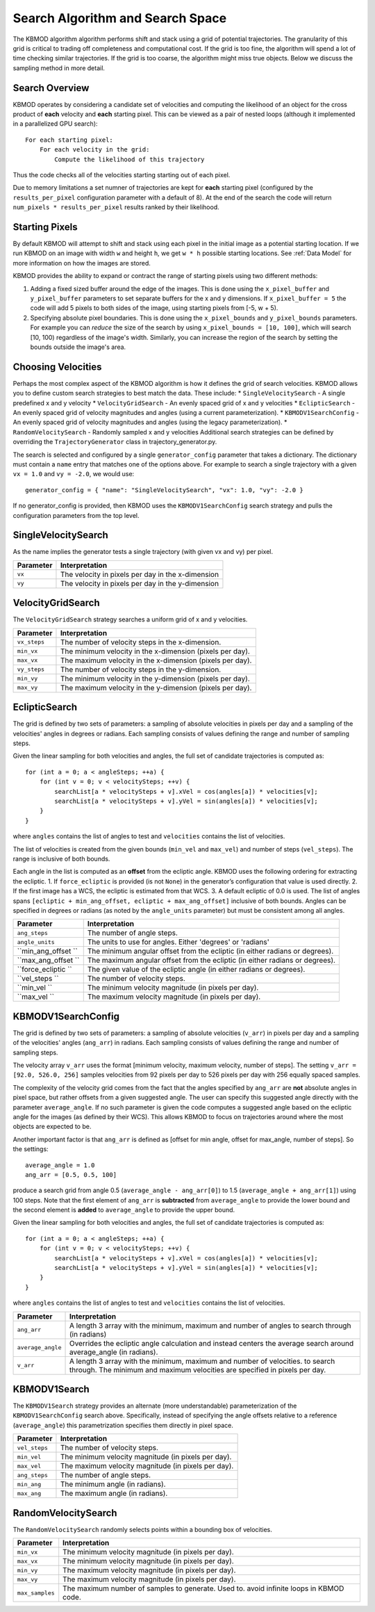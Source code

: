 Search Algorithm and Search Space
=================================

The KBMOD algorithm algorithm performs shift and stack using a grid of potential trajectories. The granularity of this grid is critical to trading off completeness and computational cost. If the grid is too fine, the algorithm will spend a lot of time checking similar trajectories. If the grid is too coarse, the algorithm might miss true objects. Below we discuss the sampling method in more detail.

Search Overview
---------------

KBMOD operates by considering a candidate set of velocities and computing the likelihood of an object for the cross product of **each** velocity and **each** starting pixel. This can be viewed as a pair of nested loops (although it implemented in a parallelized GPU search)::

    For each starting pixel:
        For each velocity in the grid:
            Compute the likelihood of this trajectory

Thus the code checks all of the velocities starting starting out of each pixel.

Due to memory limitations a set numner of trajectories are kept for **each** starting pixel (configured by the ``results_per_pixel`` configuration
parameter with a default of 8). At the end of the search the code will return ``num_pixels * results_per_pixel`` results ranked by their likelihood.

Starting Pixels
---------------

By default KBMOD will attempt to shift and stack using each pixel in the initial image as a potential starting location. If we run KBMOD on an image with width ``w`` and height ``h``, we get ``w * h`` possible starting locations. See :ref:`Data Model` for more information on how the images are stored.

KBMOD provides the ability to expand or contract the range of starting pixels using two different methods:

1. Adding a fixed sized buffer around the edge of the images. This is done using the ``x_pixel_buffer`` and ``y_pixel_buffer`` parameters to set separate buffers for the x and y dimensions. If ``x_pixel_buffer = 5`` the code will add 5 pixels to both sides of the image, using starting pixels from [-5, w + 5).
2. Specifying absolute pixel boundaries. This is done using the ``x_pixel_bounds`` and ``y_pixel_bounds`` parameters. For example you can *reduce* the size of the search by using ``x_pixel_bounds = [10, 100]``, which will search [10, 100) regardless of the image's width. Similarly, you can increase the region of the search by setting the bounds outside the image's area.

Choosing Velocities
-------------------

Perhaps the most complex aspect of the KBMOD algorithm is how it defines the grid of search velocities. KBMOD allows you to define custom search strategies to best match the data. These include:
* ``SingleVelocitySearch`` - A single predefined x and y velocity
* ``VelocityGridSearch`` - An evenly spaced grid of x and y velocities
* ``EclipticSearch`` - An evenly spaced grid of velocity magnitudes and angles (using a current parameterization).
* ``KBMODV1SearchConfig`` - An evenly spaced grid of velocity magnitudes and angles (using the legacy parameterization).
* ``RandomVelocitySearch`` - Randomly sampled x and y velocities
Additional search strategies can be defined by overriding the ``TrajectoryGenerator`` class in trajectory_generator.py.

The search is selected and configured by a single ``generator_config`` parameter that takes a dictionary. The dictionary must contain a ``name`` entry that matches one of the options above. For example to search a single trajectory with a given ``vx = 1.0`` and ``vy = -2.0``, we would use::

    generator_config = { "name": "SingleVelocitySearch", "vx": 1.0, "vy": -2.0 }

If no generator_config is provided, then KBMOD uses the ``KBMODV1SearchConfig`` search strategy and pulls the configuration parameters from the top level.

SingleVelocitySearch
--------------------

As the name implies the generator tests a single trajectory (with given vx and vy) per pixel.

+------------------------+---------------------------------------------------+
| **Parameter**          | **Interpretation**                                |
+------------------------+---------------------------------------------------+
| ``vx``                 | The velocity in pixels per day in the x-dimension |
+------------------------+---------------------------------------------------+
| ``vy``                 | The velocity in pixels per day in the y-dimension |
+------------------------+---------------------------------------------------+

VelocityGridSearch
------------------

The ``VelocityGridSearch`` strategy searches a uniform grid of x and y velocities.

+------------------------+-----------------------------------------------------------+
| **Parameter**          | **Interpretation**                                        |
+------------------------+-----------------------------------------------------------+
| ``vx_steps``           | The number of velocity steps in the x-dimension.          |
+------------------------+-----------------------------------------------------------+
| ``min_vx``             | The minimum velocity in the x-dimension (pixels per day). |
+------------------------+-----------------------------------------------------------+
| ``max_vx``             | The maximum velocity in the x-dimension (pixels per day). |
+------------------------+-----------------------------------------------------------+
| ``vy_steps``           | The number of velocity steps in the y-dimension.          |
+------------------------+-----------------------------------------------------------+
| ``min_vy``             | The minimum velocity in the y-dimension (pixels per day). |
+------------------------+-----------------------------------------------------------+
| ``max_vy``             | The maximum velocity in the y-dimension (pixels per day). |
+------------------------+-----------------------------------------------------------+

EclipticSearch
--------------

The grid is defined by two sets of parameters: a sampling of absolute velocities in pixels per day and a sampling of the velocities' angles in degrees or radians. Each sampling consists of values defining the range and number of sampling steps. 

Given the linear sampling for both velocities and angles, the full set of candidate trajectories is computed as::


    for (int a = 0; a < angleSteps; ++a) {
        for (int v = 0; v < velocitySteps; ++v) {
            searchList[a * velocitySteps + v].xVel = cos(angles[a]) * velocities[v];
            searchList[a * velocitySteps + v].yVel = sin(angles[a]) * velocities[v];
        }
    }

where ``angles`` contains the list of angles to test and ``velocities`` contains the list of velocities. 

The list of velocities is created from the given bounds (``min_vel`` and ``max_vel``) and number of steps (``vel_steps``). The range is inclusive of both bounds.

Each angle in the list is computed as an **offset** from the ecliptic angle. KBMOD uses the following ordering for extracting the ecliptic.
1. If ``force_ecliptic`` is provided (is not ``None``) in the generator’s configuration that value is used directly.
2. If the first image has a WCS, the ecliptic is estimated from that WCS.
3. A default ecliptic of 0.0 is used.
The list of angles spans ``[ecliptic + min_ang_offset, ecliptic + max_ang_offset]`` inclusive of both bounds. Angles can be specified in degrees or radians (as noted by the ``angle_units`` parameter) but must be consistent among all angles.


+------------------------+-----------------------------------------------------+
| **Parameter**          | **Interpretation**                                  |
+------------------------+-----------------------------------------------------+
| ``ang_steps``          | The number of angle steps.                          |
+------------------------+-----------------------------------------------------+
| ``angle_units``        | The units to use for angles.                        |
|                        | Either 'degrees' or 'radians'                       |
+------------------------+-----------------------------------------------------+
| ``min_ang_offset ``    | The minimum angular offset from the ecliptic        |
|                        | (in either radians or degrees).                     |
+------------------------+-----------------------------------------------------+
| ``max_ang_offset ``    | The maximum angular offset from the ecliptic        |
|                        | (in either radians or degrees).                     |
+------------------------+-----------------------------------------------------+
| ``force_ecliptic ``    | The given value of the ecliptic angle               |
|                        | (in either radians or degrees).                     |
+------------------------+-----------------------------------------------------+
| ``vel_steps ``         | The number of velocity steps.                       |
+------------------------+-----------------------------------------------------+
| ``min_vel ``           | The minimum velocity magnitude (in pixels per day). |
+------------------------+-----------------------------------------------------+
| ``max_vel ``           | The maximum velocity magnitude (in pixels per day). |
+------------------------+-----------------------------------------------------+


KBMODV1SearchConfig
-------------------

The grid is defined by two sets of parameters: a sampling of absolute velocities (``v_arr``) in pixels per day and a sampling of the velocities' angles (``ang_arr``) in radians. Each sampling consists of values defining the range and number of sampling steps. 

The velocity array ``v_arr`` uses the format [minimum velocity, maximum velocity, number of steps]. The setting ``v_arr = [92.0, 526.0, 256]`` samples velocities from 92 pixels per day to 526 pixels per day with 256 equally spaced samples.

The complexity of the velocity grid comes from the fact that the angles specified by ``ang_arr`` are **not** absolute angles in pixel space, but rather offsets from a given suggested angle. The user can specify this suggested angle directly with the parameter ``average_angle``. If no such parameter is given the code computes a suggested angle based on the ecliptic angle for the images (as defined by their WCS). This allows KBMOD to focus on trajectories around where the most objects are expected to be.

Another important factor is that ``ang_arr`` is defined as [offset for min angle, offset for max_angle, number of steps]. So the settings::

    average_angle = 1.0
    ang_arr = [0.5, 0.5, 100]

produce a search grid from angle 0.5 (``average_angle - ang_arr[0]``) to 1.5 (``average_angle + ang_arr[1]``) using 100 steps. Note that the first element of ``ang_arr`` is **subtracted** from ``average_angle`` to provide the lower bound and the second element is **added** to ``average_angle`` to provide the upper bound.

Given the linear sampling for both velocities and angles, the full set of candidate trajectories is computed as::


    for (int a = 0; a < angleSteps; ++a) {
        for (int v = 0; v < velocitySteps; ++v) {
            searchList[a * velocitySteps + v].xVel = cos(angles[a]) * velocities[v];
            searchList[a * velocitySteps + v].yVel = sin(angles[a]) * velocities[v];
        }
    }

where ``angles`` contains the list of angles to test and ``velocities`` contains the list of velocities.

+------------------------+----------------------------------------------------------------------+
| **Parameter**          | **Interpretation**                                                   |
+------------------------+----------------------------------------------------------------------+
| ``ang_arr``            | A length 3 array with the minimum, maximum and number of angles      |
|                        | to search through (in radians)                                       |
+------------------------+----------------------------------------------------------------------+
| ``average_angle``      | Overrides the ecliptic angle calculation and instead centers the     |
|                        | average search around average_angle   (in radians).                  |
+------------------------+----------------------------------------------------------------------+
| ``v_arr``              | A length 3 array with the minimum, maximum and number of velocities. |
|                        | to search through.  The minimum and maximum velocities are specified |
|                        | in pixels per day.                                                   |
+------------------------+----------------------------------------------------------------------+

KBMODV1Search
-------------

The ``KBMODV1Search`` strategy provides an alternate (more understandable) parameterization of the ``KBMODV1SearchConfig`` search above. Specifically, instead of specifying the angle offsets relative to a reference (``average_angle``) this parametrization specifies them directly in pixel space.

+------------------------+-----------------------------------------------------+
| **Parameter**          | **Interpretation**                                  |
+------------------------+-----------------------------------------------------+
| ``vel_steps``          | The number of velocity steps.                       |
+------------------------+-----------------------------------------------------+
| ``min_vel``            | The minimum velocity magnitude (in pixels per day). |
+------------------------+-----------------------------------------------------+
| ``max_vel``            | The maximum velocity magnitude (in pixels per day). |
+------------------------+-----------------------------------------------------+
| ``ang_steps``          | The number of angle steps.                          |
+------------------------+-----------------------------------------------------+
| ``min_ang``            | The minimum angle (in radians).                     |
+------------------------+-----------------------------------------------------+
| ``max_ang``            | The maximum angle (in radians).                     |
+------------------------+-----------------------------------------------------+

RandomVelocitySearch
--------------------

The ``RandomVelocitySearch`` randomly selects points within a bounding box of velocities.

+------------------------+--------------------------------------------------------+
| **Parameter**          | **Interpretation**                                     |
+------------------------+--------------------------------------------------------+
| ``min_vx``             | The minimum velocity magnitude (in pixels per day).    |
+------------------------+--------------------------------------------------------+
| ``max_vx``             | The minimum velocity magnitude (in pixels per day).    |
+------------------------+--------------------------------------------------------+
| ``min_vy``             | The maximum velocity magnitude (in pixels per day).    |
+------------------------+--------------------------------------------------------+
| ``max_vy``             | The maximum velocity magnitude (in pixels per day).    |
+------------------------+--------------------------------------------------------+
| ``max_samples``        | The maximum number of samples to generate. Used to.    |
|                        | avoid infinite loops in KBMOD code.                    |
+------------------------+--------------------------------------------------------+